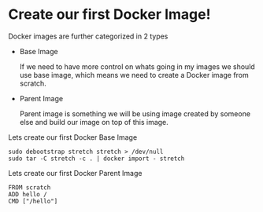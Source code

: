 * Create our first Docker Image!

Docker images are further categorized in 2 types

  - Base Image

    If we need to have more control on whats going in my images we should use base image, which means
    we need to create a Docker image from scratch.

  - Parent Image

    Parent image is something we will be using image created by someone else and build our image on top
    of this image.

Lets create our first Docker Base Image

#+BEGIN_SRC
sudo debootstrap stretch stretch > /dev/null
sudo tar -C stretch -c . | docker import - stretch
#+END_SRC

Lets create our first Docker Parent Image

#+BEGIN_SRC
FROM scratch
ADD hello /
CMD ["/hello"]
#+END_SRC
